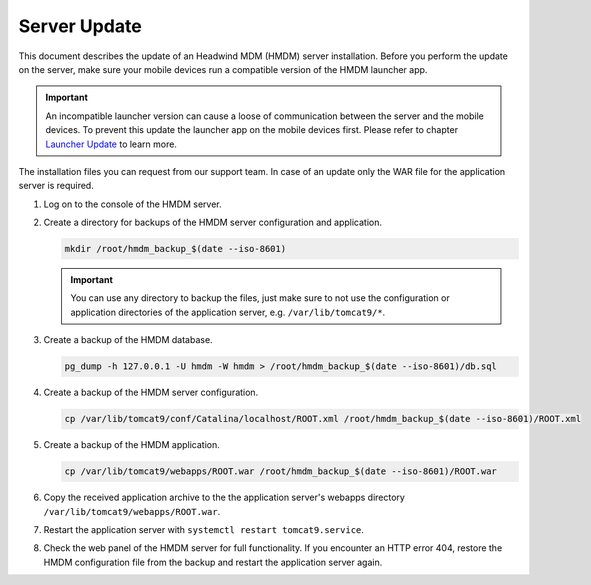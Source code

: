Server Update
-------------

This document describes the update of an Headwind MDM (HMDM) server installation.
Before you perform the update on the server, make sure your mobile devices run a compatible version of the HMDM launcher app.

.. important::
   An incompatible launcher version can cause a loose of communication between the server and the mobile devices.
   To prevent this update the launcher app on the mobile devices first.
   Please refer to chapter `Launcher Update <launcher-update>`__ to learn more.

The installation files you can request from our support team.
In case of an update only the WAR file for the application server is required.

1. Log on to the console of the HMDM server.

2. Create a directory for backups of the HMDM server configuration and application.

   .. code-block::

      mkdir /root/hmdm_backup_$(date --iso-8601)

   .. important::
      You can use any directory to backup the files, just make sure to not use the configuration or application directories of the application server, e.g. ``/var/lib/tomcat9/*``.

3. Create a backup of the HMDM database.

   .. code-block::

      pg_dump -h 127.0.0.1 -U hmdm -W hmdm > /root/hmdm_backup_$(date --iso-8601)/db.sql

4. Create a backup of the HMDM server configuration.

   .. code-block::

      cp /var/lib/tomcat9/conf/Catalina/localhost/ROOT.xml /root/hmdm_backup_$(date --iso-8601)/ROOT.xml

5. Create a backup of the HMDM application.

   .. code-block::

      cp /var/lib/tomcat9/webapps/ROOT.war /root/hmdm_backup_$(date --iso-8601)/ROOT.war

6. Copy the received application archive to the the application server's webapps directory ``/var/lib/tomcat9/webapps/ROOT.war``.

7. Restart the application server with ``systemctl restart tomcat9.service``.

8. Check the web panel of the HMDM server for full functionality.
   If you encounter an HTTP error 404, restore the HMDM configuration file from the backup and restart the application server again.

